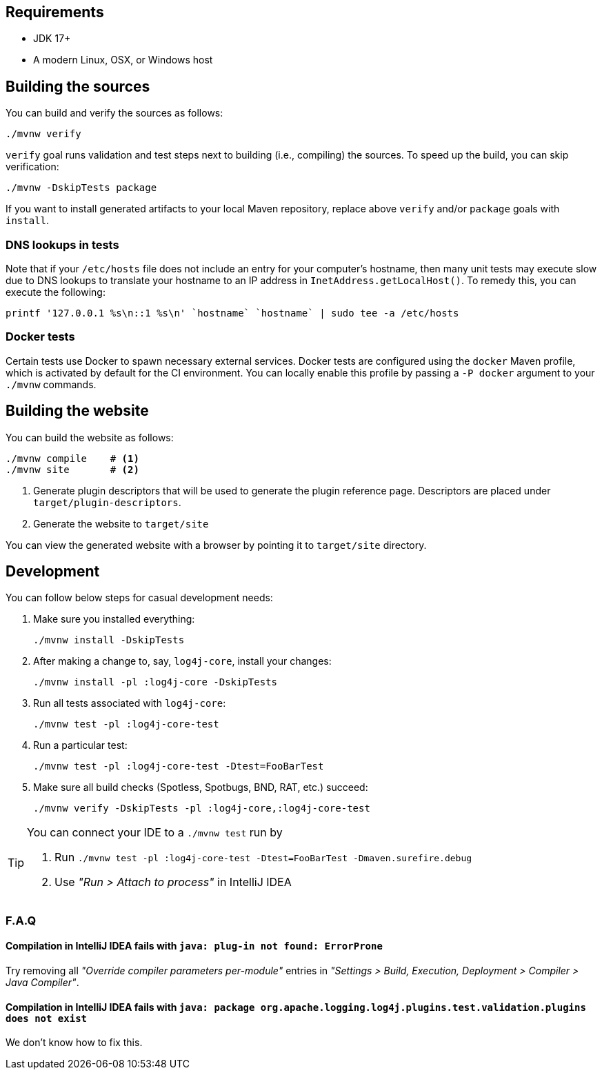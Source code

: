 ////
    Licensed to the Apache Software Foundation (ASF) under one or more
    contributor license agreements.  See the NOTICE file distributed with
    this work for additional information regarding copyright ownership.
    The ASF licenses this file to You under the Apache License, Version 2.0
    (the "License"); you may not use this file except in compliance with
    the License.  You may obtain a copy of the License at

         http://www.apache.org/licenses/LICENSE-2.0

    Unless required by applicable law or agreed to in writing, software
    distributed under the License is distributed on an "AS IS" BASIS,
    WITHOUT WARRANTIES OR CONDITIONS OF ANY KIND, either express or implied.
    See the License for the specific language governing permissions and
    limitations under the License.
////

[#requirements]
== Requirements

* JDK 17+
* A modern Linux, OSX, or Windows host

[#building]
== Building the sources

You can build and verify the sources as follows:

[source,bash]
----
./mvnw verify
----

`verify` goal runs validation and test steps next to building (i.e., compiling) the sources.
To speed up the build, you can skip verification:

[source,bash]
----
./mvnw -DskipTests package
----

If you want to install generated artifacts to your local Maven repository, replace above `verify` and/or `package` goals with `install`.

[#dns]
=== DNS lookups in tests

Note that if your `/etc/hosts` file does not include an entry for your computer's hostname, then many unit tests may execute slow due to DNS lookups to translate your hostname to an IP address in `InetAddress.getLocalHost()`.
To remedy this, you can execute the following:

[source,bash]
----
printf '127.0.0.1 %s\n::1 %s\n' `hostname` `hostname` | sudo tee -a /etc/hosts
----

[#docker]
=== Docker tests

Certain tests use Docker to spawn necessary external services.
Docker tests are configured using the `docker` Maven profile, which is activated by default for the CI environment.
You can locally enable this profile by passing a `-P docker` argument to your `./mvnw` commands.

[#website]
== Building the website

You can build the website as follows:

[source,bash]
----
./mvnw compile    # <1>
./mvnw site       # <2>
----
<1> Generate plugin descriptors that will be used to generate the plugin reference page.
Descriptors are placed under `target/plugin-descriptors`.
<2> Generate the website to `target/site`

You can view the generated website with a browser by pointing it to `target/site` directory.

[#development]
== Development

You can follow below steps for casual development needs:

. Make sure you installed everything:
+
[source,bash]
----
./mvnw install -DskipTests
----

. After making a change to, say, `log4j-core`, install your changes:
+
[source,bash]
----
./mvnw install -pl :log4j-core -DskipTests
----

. Run all tests associated with `log4j-core`:
+
[source,bash]
----
./mvnw test -pl :log4j-core-test
----

. Run a particular test:
+
[source,bash]
----
./mvnw test -pl :log4j-core-test -Dtest=FooBarTest
----

. Make sure all build checks (Spotless, Spotbugs, BND, RAT, etc.) succeed:
+
[source,bash]
----
./mvnw verify -DskipTests -pl :log4j-core,:log4j-core-test
----

[TIP]
====
You can connect your IDE to a `./mvnw test` run by

. Run `./mvnw test -pl :log4j-core-test -Dtest=FooBarTest -Dmaven.surefire.debug`
. Use _"Run > Attach to process"_ in IntelliJ IDEA
====

[#development-faq]
=== F.A.Q

[#development-faq-idea-plugin-not-found]
==== Compilation in IntelliJ IDEA fails with `java: plug-in not found: ErrorProne`

Try removing all _"Override compiler parameters per-module"_ entries in _"Settings > Build, Execution, Deployment > Compiler > Java Compiler"_.

[#development-faq-idea-package-plugins]
==== Compilation in IntelliJ IDEA fails with `java: package org.apache.logging.log4j.plugins.test.validation.plugins does not exist`

We don't know how to fix this.
